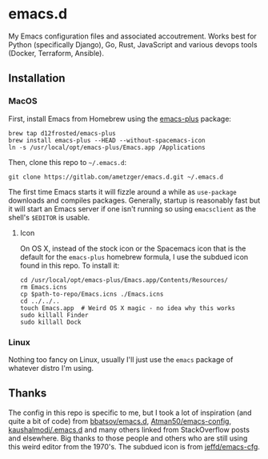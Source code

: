 * emacs.d
  My Emacs configuration files and associated accoutrement. Works best
  for Python (specifically Django), Go, Rust, JavaScript and various
  devops tools (Docker, Terraform, Ansible).

** Installation

*** MacOS
    First, install Emacs from Homebrew using the [[https://github.com/d12frosted/homebrew-emacs-plus][emacs-plus]] package:
    #+BEGIN_SRC shell
    brew tap d12frosted/emacs-plus
    brew install emacs-plus --HEAD --without-spacemacs-icon
    ln -s /usr/local/opt/emacs-plus/Emacs.app /Applications
    #+END_SRC

    Then, clone this repo to =~/.emacs.d=:
    #+BEGIN_SRC shell
    git clone https://gitlab.com/ametzger/emacs.d.git ~/.emacs.d
    #+END_SRC

    The first time Emacs starts it will fizzle around a while as
    =use-package= downloads and compiles packages.  Generally, startup
    is reasonably fast but it will start an Emacs server if one isn't
    running so using =emacsclient= as the shell's =$EDITOR= is usable.

**** Icon
     On OS X, instead of the stock icon or the Spacemacs icon that is
     the default for the =emacs-plus= homebrew formula, I use the
     subdued icon found in this repo.  To install it:
     #+BEGIN_SRC shell
     cd /usr/local/opt/emacs-plus/Emacs.app/Contents/Resources/
     rm Emacs.icns
     cp $path-to-repo/Emacs.icns ./Emacs.icns
     cd ../../..
     touch Emacs.app  # Weird OS X magic - no idea why this works
     sudo killall Finder
     sudo killall Dock
     #+END_SRC

*** Linux
    Nothing too fancy on Linux, usually I'll just use the =emacs=
    package of whatever distro I'm using.

** Thanks
   The config in this repo is specific to me, but I took a lot of
   inspiration (and quite a bit of code) from [[https://github.com/bbatsov/emacs.d][bbatsov/emacs.d]],
   [[https://github.com/Atman50/emacs-config][Atman50/emacs-config]], [[https://github.com/kaushalmodi/.emacs.d][kaushalmodi/.emacs.d]] and many others
   linked from StackOverflow posts and elsewhere.  Big thanks to those
   people and others who are still using this weird editor from the
   1970's.  The subdued icon is from [[https://github.com/jeffd/emacs-cfg][jeffd/emacs-cfg]].
